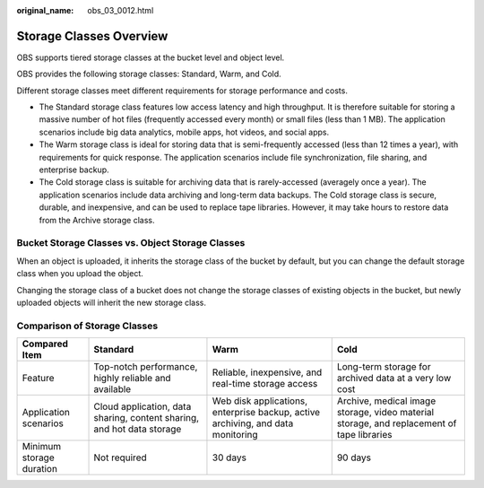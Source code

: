 :original_name: obs_03_0012.html

.. _obs_03_0012:

Storage Classes Overview
========================

OBS supports tiered storage classes at the bucket level and object level.

OBS provides the following storage classes: Standard, Warm, and Cold.

Different storage classes meet different requirements for storage performance and costs.

-  The Standard storage class features low access latency and high throughput. It is therefore suitable for storing a massive number of hot files (frequently accessed every month) or small files (less than 1 MB). The application scenarios include big data analytics, mobile apps, hot videos, and social apps.
-  The Warm storage class is ideal for storing data that is semi-frequently accessed (less than 12 times a year), with requirements for quick response. The application scenarios include file synchronization, file sharing, and enterprise backup.
-  The Cold storage class is suitable for archiving data that is rarely-accessed (averagely once a year). The application scenarios include data archiving and long-term data backups. The Cold storage class is secure, durable, and inexpensive, and can be used to replace tape libraries. However, it may take hours to restore data from the Archive storage class.

Bucket Storage Classes vs. Object Storage Classes
-------------------------------------------------

When an object is uploaded, it inherits the storage class of the bucket by default, but you can change the default storage class when you upload the object.

Changing the storage class of a bucket does not change the storage classes of existing objects in the bucket, but newly uploaded objects will inherit the new storage class.

Comparison of Storage Classes
-----------------------------

+--------------------------+------------------------------------------------------------------------+---------------------------------------------------------------------------------+-------------------------------------------------------------------------------------------+
| Compared Item            | Standard                                                               | Warm                                                                            | Cold                                                                                      |
+==========================+========================================================================+=================================================================================+===========================================================================================+
| Feature                  | Top-notch performance, highly reliable and available                   | Reliable, inexpensive, and real-time storage access                             | Long-term storage for archived data at a very low cost                                    |
+--------------------------+------------------------------------------------------------------------+---------------------------------------------------------------------------------+-------------------------------------------------------------------------------------------+
| Application scenarios    | Cloud application, data sharing, content sharing, and hot data storage | Web disk applications, enterprise backup, active archiving, and data monitoring | Archive, medical image storage, video material storage, and replacement of tape libraries |
+--------------------------+------------------------------------------------------------------------+---------------------------------------------------------------------------------+-------------------------------------------------------------------------------------------+
| Minimum storage duration | Not required                                                           | 30 days                                                                         | 90 days                                                                                   |
+--------------------------+------------------------------------------------------------------------+---------------------------------------------------------------------------------+-------------------------------------------------------------------------------------------+
